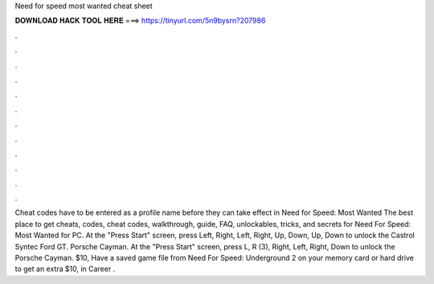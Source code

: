 Need for speed most wanted cheat sheet

𝐃𝐎𝐖𝐍𝐋𝐎𝐀𝐃 𝐇𝐀𝐂𝐊 𝐓𝐎𝐎𝐋 𝐇𝐄𝐑𝐄 ===> https://tinyurl.com/5n9bysrn?207986

.

.

.

.

.

.

.

.

.

.

.

.

Cheat codes have to be entered as a profile name before they can take effect in Need for Speed: Most Wanted  The best place to get cheats, codes, cheat codes, walkthrough, guide, FAQ, unlockables, tricks, and secrets for Need For Speed: Most Wanted for PC. At the "Press Start" screen, press Left, Right, Left, Right, Up, Down, Up, Down to unlock the Castrol Syntec Ford GT. Porsche Cayman. At the "Press Start" screen, press L, R (3), Right, Left, Right, Down to unlock the Porsche Cayman. $10, Have a saved game file from Need For Speed: Underground 2 on your memory card or hard drive to get an extra $10, in Career .